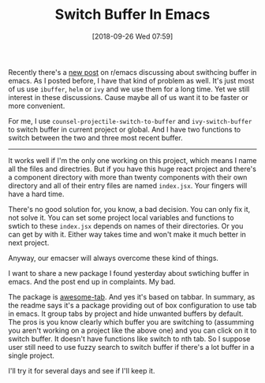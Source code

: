 #+TITLE: Switch Buffer In Emacs
#+DATE: [2018-09-26 Wed 07:59]
#+ID: 2018-09-26-switch-buffer-in-emacs
#+CREATED:  <2018-09-26 Wed 07:11>
#+FILETAGS: :emacs:

Recently there's a [[https://www.reddit.com/r/emacs/comments/9hmh8n/whats_your_preferred_method_of_switching_buffers/][new post]] on r/emacs discussing about swithcing buffer in emacs. As I posted before, I have that kind of problem as well. It's just most of us use ~ibuffer~, ~helm~ or ~ivy~ and we use them for a long time. Yet we still interest in these discussions. Cause maybe all of us want it to be faster or more convenient.

For me, I use ~counsel-projectile-switch-to-buffer~ and ~ivy-switch-buffer~ to switch buffer in current project or global. And I have two functions to switch between the two and three most recent buffer.

-----

It works well if I'm the only one working on this project, which means I name all the files and directries. But if you have this huge react project and there's a component directory with more than twenty components with their own directory and all of their entry files are named ~index.jsx~. Your fingers will have a hard time.

There's no good solution for, you know, a bad decision. You can only fix it, not solve it. You can set some project local variables and functions to swtich to these ~index.jsx~ depends on names of their directories. Or you can get by with it. Either way takes time and won't make it much better in next project.

Anyway, our emacser will always overcome these kind of things.

I want to share a new package I found yesterday about swtiching buffer in emacs. And the post end up in complaints. My bad.

The package is [[https://github.com/manateelazycat/awesome-tab][awesome-tab]]. And yes it's based on tabbar. In summary, as the readme says it's a package providing out of box configuration to use tab in emacs. It group tabs by project and hide unwanted buffers by default. The pros is you know clearly which buffer you are switching to (assumming you aren't working on a project like the above one) and you can click on it to switch buffer. It doesn't have functions like switch to nth tab. So I suppose user still need to use fuzzy search to switch buffer if there's a lot buffer in a single project.

I'll try it for several days and see if I'll keep it.
